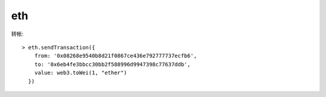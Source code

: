 eth
###

转帐::

    > eth.sendTransaction({
        from: '0x08268e9540b8d21f0867ce436e792777737ecfb6', 
        to: '0x6eb4fe3bbcc30bb2f588996d9947398c77637ddb', 
        value: web3.toWei(1, "ether")
      })




